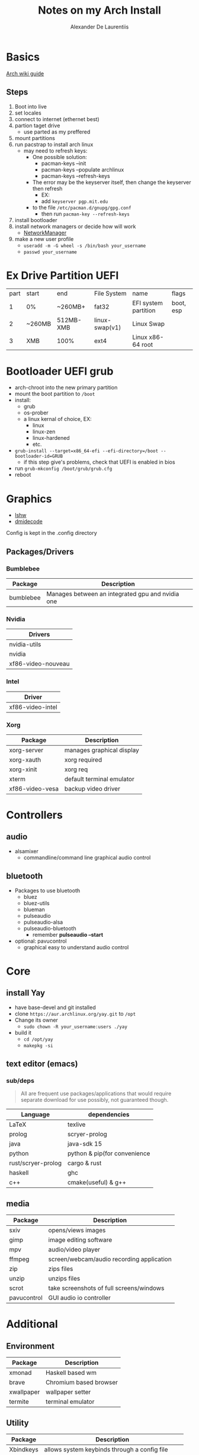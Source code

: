 #+TITLE: Notes on my Arch Install
#+AUTHOR: Alexander De Laurentiis
#+DESCRIPTION: Notes on my personal arch linux installation and preffered applications for my own future reference as to allow me to replicate such an environment if ever the need arises.
#+STARTUP: align
#+STARTUP: shrink
#+STARTUP: overview
#+begin_comment
Command =C-c TAB= will unshrink a column of a table
#+end_comment

* Basics
[[https://wiki.archlinux.org/index.php/Installation_guide][Arch wiki guide]]
** Steps
1) Boot into live
2) set locales
3) connect to internet (ethernet best)
4) partion taget drive
   - use parted as my preffered
5) mount partitions
6) run pacstrap to install arch linux
   - may need to refresh keys:
     - One possible solution:
       - pacman-keys --init
       - pacman-keys --populate archlinux
       - pacman-keys --refresh-keys
     - The error may be the keyserver itself, then change the keyserver then refresh
       - EX:
       - add ~keyserver pgp.mit.edu~
	 - to the file ~/etc/pacman.d/gnupg/gpg.conf~
       - then run ~pacman-key --refresh-keys~
7) install bootloader
8) install network managers or decide how will work
   - [[https://wiki.archlinux.org/title/NetworkManager][NetworkManager]]
9) make a new user profile
   - ~useradd -m -G wheel -s /bin/bash your_username~
   - ~passwd your_username~
* Ex Drive Partition UEFI
| part | start  | end       | File System    | name                 | flags     |
|    1 | 0%     | ~260MB+   | fat32          | EFI system partition | boot, esp |
|    2 | ~260MB | 512MB-XMB | linux-swap(v1) | Linux Swap           |           |
|    3 | XMB    | 100%      | ext4           | Linux x86-64 root    |           |
* Bootloader UEFI grub
- arch-chroot into the new primary partition
- mount the boot partition to ~/boot~
- install:
  - grub
  - os-prober
  - a linux kernal of choice, EX:
    - linux
    - linux-zen
    - linux-hardened
    - etc.
- ~grub-install --target=x86_64-efi --efi-directory=/boot --bootloader-id=GRUB~
  - if this step give's problems, check that UEFI is enabled in bios 
- run ~grub-mkconfig /boot/grub/grub.cfg~
- reboot
* Graphics
 - [[file:syslshw.txt][lshw]]
 - [[file:sysdmidecode.txt][dmidecode]]
 Config is kept in the .config directory
** Packages/Drivers
*** Bumblebee
 | Package   | Description                                      |
 |-----------+--------------------------------------------------|
 | bumblebee | Manages between an integrated gpu and nvidia one |
*** Nvidia
| Drivers            |
|--------------------|
| nvidia-utils       |
| nvidia             |
| xf86-video-nouveau |
*** Intel
| Driver           |
|------------------|
| xf86-video-intel |
*** Xorg
| Package         | Description               |
|-----------------+---------------------------|
| xorg-server     | manages graphical display |
| xorg-xauth      | xorg required             |
| xorg-xinit      | xorg req                  |
| xterm           | default terminal emulator |
| xf86-video-vesa | backup video driver       |
* Controllers
** audio
  - alsamixer
    - commandline/command line graphical audio control
** bluetooth
 - Packages to use bluetooth
   - bluez
   - bluez-utils
   - blueman
   - pulseaudio
   - pulseaudio-alsa
   - pulseaudio-bluetooth
     - remember *pulseaudio --start*
 - optional: pavucontrol
   - graphical easy to understand audio control
* Core
** install Yay
- have base-devel and git installed
- clone ~https://aur.archlinux.org/yay.git~ to ~/opt~
- Change its owner
  - ~sudo chown -R your_username:users ./yay~
- build it
  - ~cd /opt/yay~
  - ~makepkg -si~
** text editor (emacs)
*** sub/deps
 #+begin_quote
 All are frequent use packages/applications that would require separate download for use possibly, not guaranteed though.
 #+end_quote
| Language           | dependencies                 |
|--------------------+------------------------------|
| LaTeX              | texlive                      |
| prolog             | scryer-prolog                |
| java               | java-sdk 15                  |
| python             | python & pip(for convenience |
| rust/scryer-prolog | cargo & rust                 |
| haskell            | ghc                          |
| c++                | cmake(useful) & g++          |
** media
| Package     | Description                               |
|-------------+-------------------------------------------|
| sxiv        | opens/views images                        |
| gimp        | image editing software                    |
| mpv         | audio/video player                        |
| ffmpeg      | screen/webcam/audio recording application |
| zip         | zips files                                |
| unzip       | unzips files                              |
| scrot       | take screenshots of full screens/windows  |
| pavucontrol | GUI audio io controller                   |
* Additional
** Environment
| Package    | Description            |
|------------+------------------------|
| xmonad     | Haskell based wm       |
| brave      | Chromium based browser |
| xwallpaper | wallpaper setter       |
| termite    | terminal emulator      |
** Utility
|           | <20>                                                   |
| Package   | Description                                            |
|-----------+--------------------------------------------------------|
| Xbindkeys | allows system keybinds through a config file           |
| xrandr    | allows use of multiple monitors and screen size config |
| openssh   | secure shell access to remote systems                  |
|           |                                                        |
|           |                                                        |
